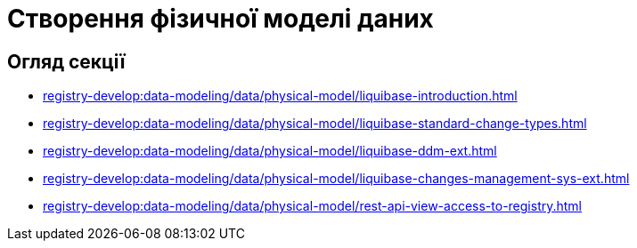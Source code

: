 = Створення фізичної моделі даних

== Огляд секції
* xref:registry-develop:data-modeling/data/physical-model/liquibase-introduction.adoc[]
* xref:registry-develop:data-modeling/data/physical-model/liquibase-standard-change-types.adoc[]
* xref:registry-develop:data-modeling/data/physical-model/liquibase-ddm-ext.adoc[]
* xref:registry-develop:data-modeling/data/physical-model/liquibase-changes-management-sys-ext.adoc[]
* xref:registry-develop:data-modeling/data/physical-model/rest-api-view-access-to-registry.adoc[]